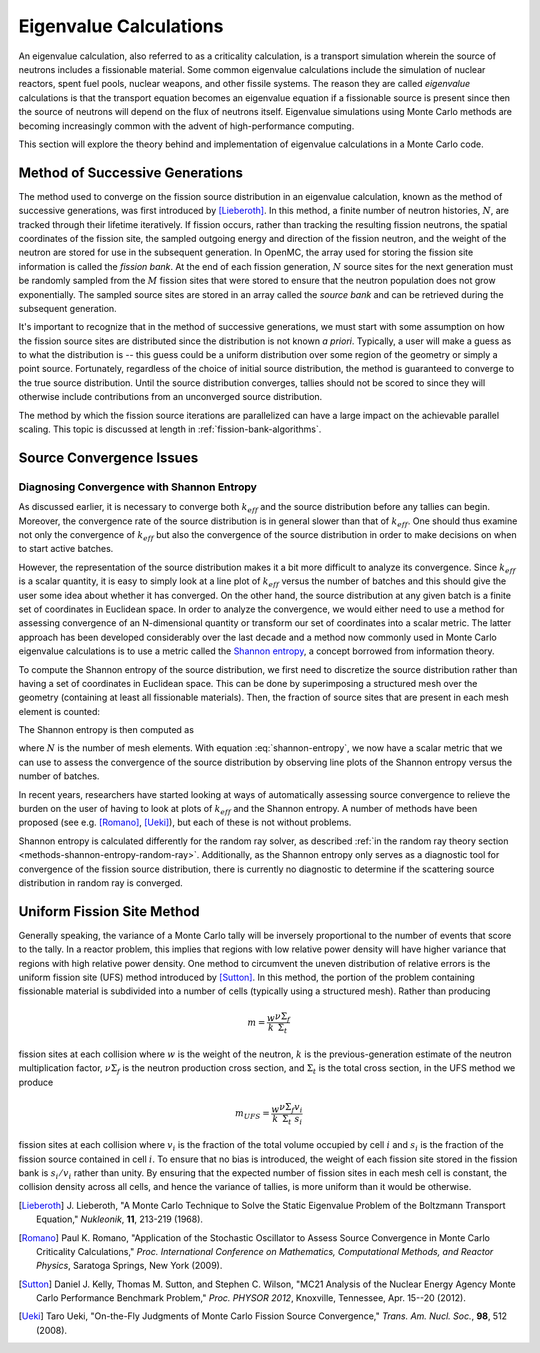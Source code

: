 .. _methods_eigenvalue:

=======================
Eigenvalue Calculations
=======================

An eigenvalue calculation, also referred to as a criticality calculation, is a
transport simulation wherein the source of neutrons includes a fissionable
material. Some common eigenvalue calculations include the simulation of nuclear
reactors, spent fuel pools, nuclear weapons, and other fissile systems. The
reason they are called *eigenvalue* calculations is that the transport equation
becomes an eigenvalue equation if a fissionable source is present since then the
source of neutrons will depend on the flux of neutrons itself. Eigenvalue
simulations using Monte Carlo methods are becoming increasingly common with the
advent of high-performance computing.

This section will explore the theory behind and implementation of eigenvalue
calculations in a Monte Carlo code.

.. _method-successive-generations:

--------------------------------
Method of Successive Generations
--------------------------------

The method used to converge on the fission source distribution in an eigenvalue
calculation, known as the method of successive generations, was first introduced
by [Lieberoth]_. In this method, a finite number of neutron histories,
:math:`N`, are tracked through their lifetime iteratively. If fission occurs,
rather than tracking the resulting fission neutrons, the spatial coordinates of
the fission site, the sampled outgoing energy and direction of the fission
neutron, and the weight of the neutron are stored for use in the subsequent
generation. In OpenMC, the array used for storing the fission site information
is called the *fission bank*. At the end of each fission generation, :math:`N`
source sites for the next generation must be randomly sampled from the :math:`M`
fission sites that were stored to ensure that the neutron population does not
grow exponentially. The sampled source sites are stored in an array called the
*source bank* and can be retrieved during the subsequent generation.

It's important to recognize that in the method of successive generations, we
must start with some assumption on how the fission source sites are distributed
since the distribution is not known *a priori*. Typically, a user will make a
guess as to what the distribution is -- this guess could be a uniform
distribution over some region of the geometry or simply a point
source. Fortunately, regardless of the choice of initial source distribution,
the method is guaranteed to converge to the true source distribution. Until the
source distribution converges, tallies should not be scored to since they will
otherwise include contributions from an unconverged source distribution.

The method by which the fission source iterations are parallelized can have a
large impact on the achievable parallel scaling. This topic is discussed at length
in :ref:`fission-bank-algorithms`.

-------------------------
Source Convergence Issues
-------------------------

.. _methods-shannon-entropy:

Diagnosing Convergence with Shannon Entropy
-------------------------------------------

As discussed earlier, it is necessary to converge both :math:`k_{eff}` and the
source distribution before any tallies can begin. Moreover, the convergence rate
of the source distribution is in general slower than that of :math:`k_{eff}`.
One should thus examine not only the convergence of :math:`k_{eff}` but also the
convergence of the source distribution in order to make decisions on when to
start active batches.

However, the representation of the source distribution makes it a bit more
difficult to analyze its convergence. Since :math:`k_{eff}` is a scalar
quantity, it is easy to simply look at a line plot of :math:`k_{eff}` versus the
number of batches and this should give the user some idea about whether it has
converged. On the other hand, the source distribution at any given batch is a
finite set of coordinates in Euclidean space. In order to analyze the
convergence, we would either need to use a method for assessing convergence of
an N-dimensional quantity or transform our set of coordinates into a scalar
metric. The latter approach has been developed considerably over the last decade
and a method now commonly used in Monte Carlo eigenvalue calculations is to use
a metric called the `Shannon entropy`_, a concept borrowed from information
theory.

To compute the Shannon entropy of the source distribution, we first need to
discretize the source distribution rather than having a set of coordinates in
Euclidean space. This can be done by superimposing a structured mesh over the
geometry (containing at least all fissionable materials). Then, the fraction of
source sites that are present in each mesh element is counted:

.. math::
    :label: fraction-source

    S_i = \frac{\text{Source sites in $i$-th mesh element}}{\text{Total number of
    source sites}}

The Shannon entropy is then computed as

.. math::
    :label: shannon-entropy

    H = - \sum_{i=1}^N S_i \log_2 S_i

where :math:`N` is the number of mesh elements. With equation
:eq:`shannon-entropy`, we now have a scalar metric that we can use to assess the
convergence of the source distribution by observing line plots of the Shannon
entropy versus the number of batches.

In recent years, researchers have started looking at ways of automatically
assessing source convergence to relieve the burden on the user of having to look
at plots of :math:`k_{eff}` and the Shannon entropy. A number of methods have
been proposed (see e.g. [Romano]_, [Ueki]_), but each of these is not without
problems.

Shannon entropy is calculated differently for the random ray solver, as
described :ref:`in the random ray theory section
<methods-shannon-entropy-random-ray>`. Additionally, as the Shannon entropy only
serves as a diagnostic tool for convergence of the fission source distribution,
there is currently no diagnostic to determine if the scattering source
distribution in random ray is converged.

---------------------------
Uniform Fission Site Method
---------------------------

Generally speaking, the variance of a Monte Carlo tally will be inversely
proportional to the number of events that score to the tally. In a reactor
problem, this implies that regions with low relative power density will have
higher variance that regions with high relative power density. One method to
circumvent the uneven distribution of relative errors is the uniform fission
site (UFS) method introduced by [Sutton]_. In this method, the portion of the
problem containing fissionable material is subdivided into a number of cells
(typically using a structured mesh). Rather than producing

.. math::

    m = \frac{w}{k} \frac{\nu\Sigma_f}{\Sigma_t}

fission sites at each collision where :math:`w` is the weight of the neutron,
:math:`k` is the previous-generation estimate of the neutron multiplication
factor, :math:`\nu\Sigma_f` is the neutron production cross section, and
:math:`\Sigma_t` is the total cross section, in the UFS method we produce

.. math::

    m_{UFS} = \frac{w}{k} \frac{\nu\Sigma_f}{\Sigma_t} \frac{v_i}{s_i}

fission sites at each collision where :math:`v_i` is the fraction of the total
volume occupied by cell :math:`i` and :math:`s_i` is the fraction of the fission
source contained in cell :math:`i`. To ensure that no bias is introduced, the
weight of each fission site stored in the fission bank is :math:`s_i/v_i` rather
than unity. By ensuring that the expected number of fission sites in each mesh
cell is constant, the collision density across all cells, and hence the variance
of tallies, is more uniform than it would be otherwise.

.. _Shannon entropy: https://mcnp.lanl.gov/pdf_files/TechReport_2006_LANL_LA-UR-06-3737_Brown.pdf

.. [Lieberoth] J. Lieberoth, "A Monte Carlo Technique to Solve the Static
   Eigenvalue Problem of the Boltzmann Transport Equation," *Nukleonik*, **11**,
   213-219 (1968).

.. [Romano] Paul K. Romano, "Application of the Stochastic Oscillator to Assess
   Source Convergence in Monte Carlo Criticality Calculations,"
   *Proc. International Conference on Mathematics, Computational Methods, and
   Reactor Physics*, Saratoga Springs, New York (2009).

.. [Sutton] Daniel J. Kelly, Thomas M. Sutton, and Stephen C. Wilson, "MC21
   Analysis of the Nuclear Energy Agency Monte Carlo Performance Benchmark
   Problem," *Proc. PHYSOR 2012*, Knoxville, Tennessee, Apr. 15--20 (2012).

.. [Ueki] Taro Ueki, "On-the-Fly Judgments of Monte Carlo Fission Source
   Convergence," *Trans. Am. Nucl. Soc.*, **98**, 512 (2008).
